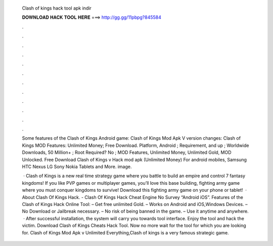   Clash of kings hack tool apk indir
  
  
  
  𝐃𝐎𝐖𝐍𝐋𝐎𝐀𝐃 𝐇𝐀𝐂𝐊 𝐓𝐎𝐎𝐋 𝐇𝐄𝐑𝐄 ===> http://gg.gg/11pbpg?845584
  
  
  
  .
  
  
  
  .
  
  
  
  .
  
  
  
  .
  
  
  
  .
  
  
  
  .
  
  
  
  .
  
  
  
  .
  
  
  
  .
  
  
  
  .
  
  
  
  .
  
  
  
  .
  
  Some features of the Clash of Kings Android game: Clash of Kings Mod Apk V version changes: Clash of Kings MOD Features: Unlimited Money; Free Download. Platform, Android ; Requirement, and up ; Worldwide Downloads, 50 Million+ ; Root Required? No ; MOD Features, Unlimited Money, Unlimited Gold, MOD Unlocked. Free Download Clash of Kings v Hack mod apk (Unlimited Money) For android mobiles, Samsung HTC Nexus LG Sony Nokia Tablets and More. image.
  
   · Clash of Kings is a new real time strategy game where you battle to build an empire and control 7 fantasy kingdoms! If you like PVP games or multiplayer games, you’ll love this base building, fighting army game where you must conquer kingdoms to survive! Download this fighting army game on your phone or tablet!  · About Clash Of Kings Hack. - Clash Of Kings Hack Cheat Engine No Survey “Android iOS”. Features of the Clash of Kings Hack Online Tool: – Get free unlimited Gold. – Works on Android and iOS,Windows Devices. – No Download or Jailbreak necessary. – No risk of being banned in the game. – Use it anytime and anywhere.  · After successful installation, the system will carry you towards tool interface. Enjoy the tool and hack the victim. Download Clash of Kings Cheats Hack Tool. Now no more wait for the tool for which you are looking for. Clash of Kings Mod Apk v Unlimited Everything,Clash of kings is a very famous strategic game.
